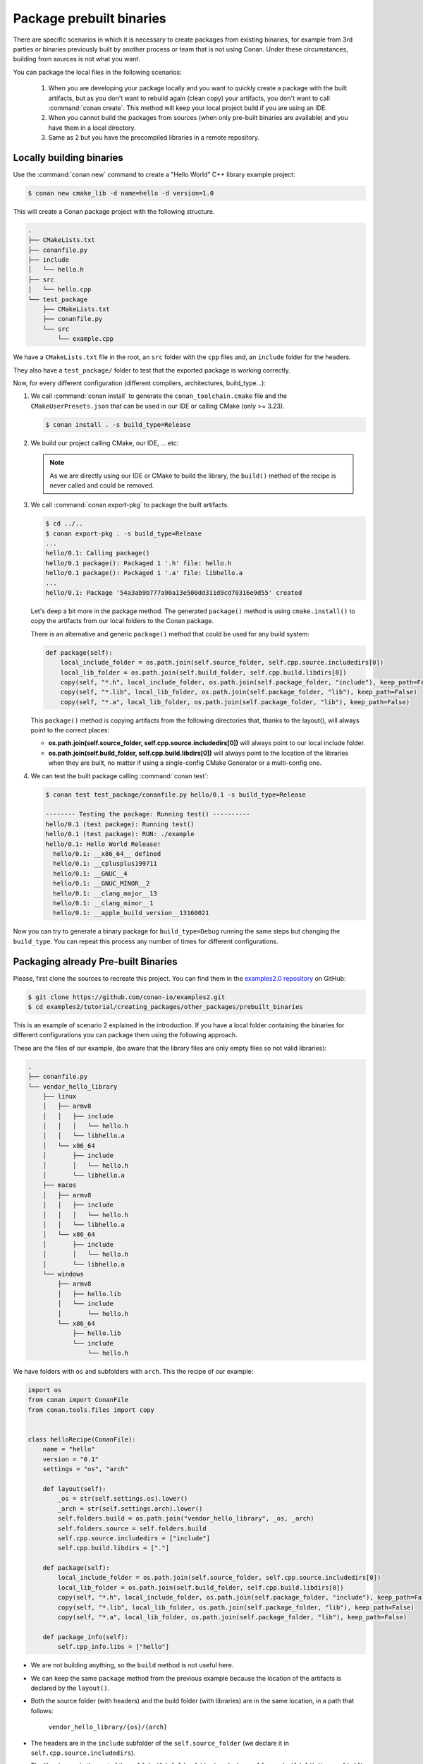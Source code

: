 Package prebuilt binaries
=========================

There are specific scenarios in which it is necessary to create packages from existing binaries, for example from 3rd
parties or binaries previously built by another process or team that is not using Conan. Under these circumstances,
building from sources is not what you want.

You can package the local files in the following scenarios:

 1. When you are developing your package locally and you want to quickly create a package with the built artifacts, but as you don't want to rebuild again (clean copy) your artifacts, you don't want to call
    :command:`conan create`. This method will keep your local project build if you are using an IDE.
 2. When you cannot build the packages from sources (when only pre-built binaries are available) and you have them
    in a local directory.
 3. Same as 2 but you have the precompiled libraries in a remote repository.


Locally building binaries
-------------------------

Use the :command:`conan new` command to create a "Hello World" C++ library example project:

.. code-block:: bash

    $ conan new cmake_lib -d name=hello -d version=1.0


This will create a Conan package project with the following structure.

.. code-block:: text

  .
  ├── CMakeLists.txt
  ├── conanfile.py
  ├── include
  │   └── hello.h
  ├── src
  │   └── hello.cpp
  └── test_package
      ├── CMakeLists.txt
      ├── conanfile.py
      └── src
          └── example.cpp


We have a ``CMakeLists.txt`` file in the root, an ``src`` folder with the ``cpp`` files and, an ``include``
folder for the headers.

They also have a ``test_package/`` folder to test that the exported package is working correctly.

Now, for every different configuration (different compilers, architectures, build_type...):

1. We call :command:`conan install` to generate the ``conan_toolchain.cmake`` file and the ``CMakeUserPresets.json``
   that can be used in our IDE or calling CMake (only >= 3.23).

   .. code-block:: bash

       $ conan install . -s build_type=Release

2. We build our project calling CMake, our IDE, ... etc:

   .. code-block:: bash
       :caption: Linux, macOS

       $ mkdir -p build/Release
       $ cd build/Release
       $ cmake ../.. -DCMAKE_BUILD_TYPE=Release -DCMAKE_TOOLCHAIN_FILE=../Release/generators/conan_toolchain.cmake
       $ cmake --build .


   .. code-block:: bash
       :caption: Windows

       $ mkdir -p build
       $ cd build
       $ cmake ..  -DCMAKE_TOOLCHAIN_FILE=generators/conan_toolchain.cmake
       $ cmake --build . --config Release


   .. note::

         As we are directly using our IDE or CMake to build the library, the ``build()`` method of the recipe
         is never called and could be removed.

3. We call :command:`conan export-pkg` to package the built artifacts.

   .. code-block:: bash

       $ cd ../..
       $ conan export-pkg . -s build_type=Release
       ...
       hello/0.1: Calling package()
       hello/0.1 package(): Packaged 1 '.h' file: hello.h
       hello/0.1 package(): Packaged 1 '.a' file: libhello.a
       ...
       hello/0.1: Package '54a3ab9b777a90a13e500dd311d9cd70316e9d55' created


   Let's deep a bit more in the package method. The generated ``package()`` method is using ``cmake.install()`` to copy
   the artifacts from our local folders to the Conan package.

   There is an alternative and generic ``package()`` method that could be used for any build system:

   .. code-block:: python

         def package(self):
             local_include_folder = os.path.join(self.source_folder, self.cpp.source.includedirs[0])
             local_lib_folder = os.path.join(self.build_folder, self.cpp.build.libdirs[0])
             copy(self, "*.h", local_include_folder, os.path.join(self.package_folder, "include"), keep_path=False)
             copy(self, "*.lib", local_lib_folder, os.path.join(self.package_folder, "lib"), keep_path=False)
             copy(self, "*.a", local_lib_folder, os.path.join(self.package_folder, "lib"), keep_path=False)

   This  ``package()`` method is copying artifacts from the following directories that, thanks to the layout(), will always
   point to the correct places:

   - **os.path.join(self.source_folder, self.cpp.source.includedirs[0])** will always point to our local include folder.
   - **os.path.join(self.build_folder, self.cpp.build.libdirs[0])** will always point to the location of the libraries when
     they are built, no matter if using a single-config CMake Generator or a multi-config one.

4. We can test the built package calling :command:`conan test`:

   .. code-block:: bash

       $ conan test test_package/conanfile.py hello/0.1 -s build_type=Release

       -------- Testing the package: Running test() ----------
       hello/0.1 (test package): Running test()
       hello/0.1 (test package): RUN: ./example
       hello/0.1: Hello World Release!
         hello/0.1: __x86_64__ defined
         hello/0.1: __cplusplus199711
         hello/0.1: __GNUC__4
         hello/0.1: __GNUC_MINOR__2
         hello/0.1: __clang_major__13
         hello/0.1: __clang_minor__1
         hello/0.1: __apple_build_version__13160021


Now you can try to generate a binary package for ``build_type=Debug`` running the same steps but changing the ``build_type``.
You can repeat this process any number of times for different configurations.


Packaging already Pre-built Binaries
------------------------------------

Please, first clone the sources to recreate this project. You can find them in the
`examples2.0 repository <https://github.com/conan-io/examples2>`_ on GitHub:

.. code-block:: bash

    $ git clone https://github.com/conan-io/examples2.git
    $ cd examples2/tutorial/creating_packages/other_packages/prebuilt_binaries

This is an example of scenario 2 explained in the introduction. If you have a local folder containing the binaries
for different configurations you can package them using the following approach.


These are the files of our example, (be aware that the library files are only empty files so not valid libraries):

.. code-block:: text

    .
    ├── conanfile.py
    └── vendor_hello_library
        ├── linux
        │   ├── armv8
        │   │   ├── include
        │   │   │   └── hello.h
        │   │   └── libhello.a
        │   └── x86_64
        │       ├── include
        │       │   └── hello.h
        │       └── libhello.a
        ├── macos
        │   ├── armv8
        │   │   ├── include
        │   │   │   └── hello.h
        │   │   └── libhello.a
        │   └── x86_64
        │       ├── include
        │       │   └── hello.h
        │       └── libhello.a
        └── windows
            ├── armv8
            │   ├── hello.lib
            │   └── include
            │       └── hello.h
            └── x86_64
                ├── hello.lib
                └── include
                    └── hello.h


We have folders with ``os`` and subfolders with ``arch``. This the recipe of our example:


.. code-block:: python

      import os
      from conan import ConanFile
      from conan.tools.files import copy


      class helloRecipe(ConanFile):
          name = "hello"
          version = "0.1"
          settings = "os", "arch"

          def layout(self):
              _os = str(self.settings.os).lower()
              _arch = str(self.settings.arch).lower()
              self.folders.build = os.path.join("vendor_hello_library", _os, _arch)
              self.folders.source = self.folders.build
              self.cpp.source.includedirs = ["include"]
              self.cpp.build.libdirs = ["."]

          def package(self):
              local_include_folder = os.path.join(self.source_folder, self.cpp.source.includedirs[0])
              local_lib_folder = os.path.join(self.build_folder, self.cpp.build.libdirs[0])
              copy(self, "*.h", local_include_folder, os.path.join(self.package_folder, "include"), keep_path=False)
              copy(self, "*.lib", local_lib_folder, os.path.join(self.package_folder, "lib"), keep_path=False)
              copy(self, "*.a", local_lib_folder, os.path.join(self.package_folder, "lib"), keep_path=False)

          def package_info(self):
              self.cpp_info.libs = ["hello"]



- We are not building anything, so the ``build`` method is not useful here.
- We can keep the same ``package`` method from the previous example because the location of the artifacts is
  declared by the ``layout()``.
- Both the source folder (with headers) and the build folder (with libraries) are in the same location, in a path that follows:

        ``vendor_hello_library/{os}/{arch}``

- The headers are in the ``include`` subfolder of the ``self.source_folder`` (we declare it in ``self.cpp.source.includedirs``).
- The libraries are in the root of the ``self.build_folder`` folder (we declare ``self.cpp.build.libdirs = ["."]``).
- We removed the ``compiler`` and the ``build_type`` because we only have different libraries depending on the operating
  system and the architecture (it might be a pure C library).


Now, for each different configuration we call :command:`conan export-pkg` command, later we can list the binaries
so we can check we have one package for each precompiled library:

    .. code-block:: bash

        $ conan export-pkg . -s os="Linux" -s arch="x86_64"
        $ conan export-pkg . -s os="Linux" -s arch="armv8"
        $ conan export-pkg . -s os="Macos" -s arch="x86_64"
        $ conan export-pkg . -s os="Macos" -s arch="armv8"
        $ conan export-pkg . -s os="Windows" -s arch="x86_64"
        $ conan export-pkg . -s os="Windows" -s arch="armv8"

        $ conan list hello/0.1#:*
        Local Cache:
          hello
            hello/0.1#9c7634dfe0369907f569c4e583f9bc50 (2022-12-22 17:36:39 UTC)
              PID: 522dcea5982a3f8a5b624c16477e47195da2f84f (2022-12-22 17:36:36 UTC)
                settings:
                  arch=x86_64
                  os=Windows
              PID: 63fead0844576fc02943e16909f08fcdddd6f44b (2022-12-22 17:36:19 UTC)
                settings:
                  arch=x86_64
                  os=Linux
              PID: 82339cc4d6db7990c1830d274cd12e7c91ab18a1 (2022-12-22 17:36:28 UTC)
                settings:
                  arch=x86_64
                  os=Macos
              PID: a0cd51c51fe9010370187244af885b0efcc5b69b (2022-12-22 17:36:39 UTC)
                settings:
                  arch=armv8
                  os=Windows
              PID: c93719558cf197f1df5a7f1d071093e26f0e44a0 (2022-12-22 17:36:24 UTC)
                settings:
                  arch=armv8
                  os=Linux
              PID: dcf68e932572755309a5f69f3cee1bede410e907 (2022-12-22 17:36:32 UTC)
                settings:
                  arch=armv8
                  os=Macos


In this example, we don't have a ``test_package/`` folder but you can provide one to test the packages like in the
previous example.


Downloading and Packaging Pre-built Binaries
--------------------------------------------

This is an example of scenario 3 explained in the introduction. If we are not building the libraries we likely
have them somewhere in a remote repository. In this case, creating a complete Conan recipe, with the detailed
retrieval of the binaries could be the preferred method, because it is reproducible, and the original binaries might be traced.

Please, first clone the sources to recreate this project. You can find them in the
`examples2.0 repository <https://github.com/conan-io/examples2>`_ on GitHub:

.. code-block:: bash

    $ git clone https://github.com/conan-io/examples2.git
    $ cd examples2/tutorial/creating_packages/other_packages/prebuilt_remote_binaries


.. code-block:: python
   :caption: conanfile.py


      import os
      from conan.tools.files import get, copy
      from conan import ConanFile


      class HelloConan(ConanFile):
          name = "hello"
          version = "0.1"
          settings = "os", "arch"

          def build(self):
              base_url = "https://github.com/conan-io/libhello/releases/download/0.0.1/"

              _os = {"Windows": "win", "Linux": "linux", "Macos": "macos"}.get(str(self.settings.os))
              _arch = str(self.settings.arch).lower()
              url = "{}/{}_{}.tgz".format(base_url, _os, _arch)
              get(self, url)

          def package(self):
              copy(self, "*.h", self.build_folder, os.path.join(self.package_folder, "include"))
              copy(self, "*.lib", self.build_folder, os.path.join(self.package_folder, "lib"))
              copy(self, "*.a", self.build_folder, os.path.join(self.package_folder, "lib"))

          def package_info(self):
              self.cpp_info.libs = ["hello"]


Typically, pre-compiled binaries come for different configurations, so the only task that the
``build()`` method has to implement is to map the ``settings`` to the different URLs.

We only need to call :command:`conan create` with different settings to generate the needed packages:


    .. code-block:: bash

        $ conan create . -s os="Linux" -s arch="x86_64"
        $ conan create . -s os="Linux" -s arch="armv8"
        $ conan create . -s os="Macos" -s arch="x86_64"
        $ conan create . -s os="Macos" -s arch="armv8"
        $ conan create . -s os="Windows" -s arch="x86_64"
        $ conan create . -s os="Windows" -s arch="armv8"

        $ conan list packages hello/0.1#:*
        Local Cache:
          hello
            hello/0.1#d8e4debf31f0b7b5ec7ff910f76f1e2a (2022-12-22 17:38:35 UTC)
              PID: 522dcea5982a3f8a5b624c16477e47195da2f84f (2022-12-22 17:38:33 UTC)
                settings:
                  arch=x86_64
                  os=Windows
              PID: 63fead0844576fc02943e16909f08fcdddd6f44b (2022-12-22 17:38:19 UTC)
                settings:
                  arch=x86_64
                  os=Linux
              PID: 82339cc4d6db7990c1830d274cd12e7c91ab18a1 (2022-12-22 17:38:27 UTC)
                settings:
                  arch=x86_64
                  os=Macos
              PID: a0cd51c51fe9010370187244af885b0efcc5b69b (2022-12-22 17:38:36 UTC)
                settings:
                  arch=armv8
                  os=Windows
              PID: c93719558cf197f1df5a7f1d071093e26f0e44a0 (2022-12-22 17:38:23 UTC)
                settings:
                  arch=armv8
                  os=Linux
              PID: dcf68e932572755309a5f69f3cee1bede410e907 (2022-12-22 17:38:30 UTC)
                settings:
                  arch=armv8
                  os=Macos


It is recommended to include also a small consuming project in a ``test_package`` folder to verify the package is correctly
built, and then upload it to a Conan remote with :command:`conan upload`.

The same building policies apply. Having a recipe fails if no Conan packages are
created, and the :command:`--build` argument is not defined. A typical approach for this kind of
package could be to define a :command:`build_policy="missing"`, especially if the URLs are also
under the team's control. If they are external (on the internet), it could be better to create the
packages and store them on your own Conan repository, so that the builds do not rely on third-party URLs
being available.